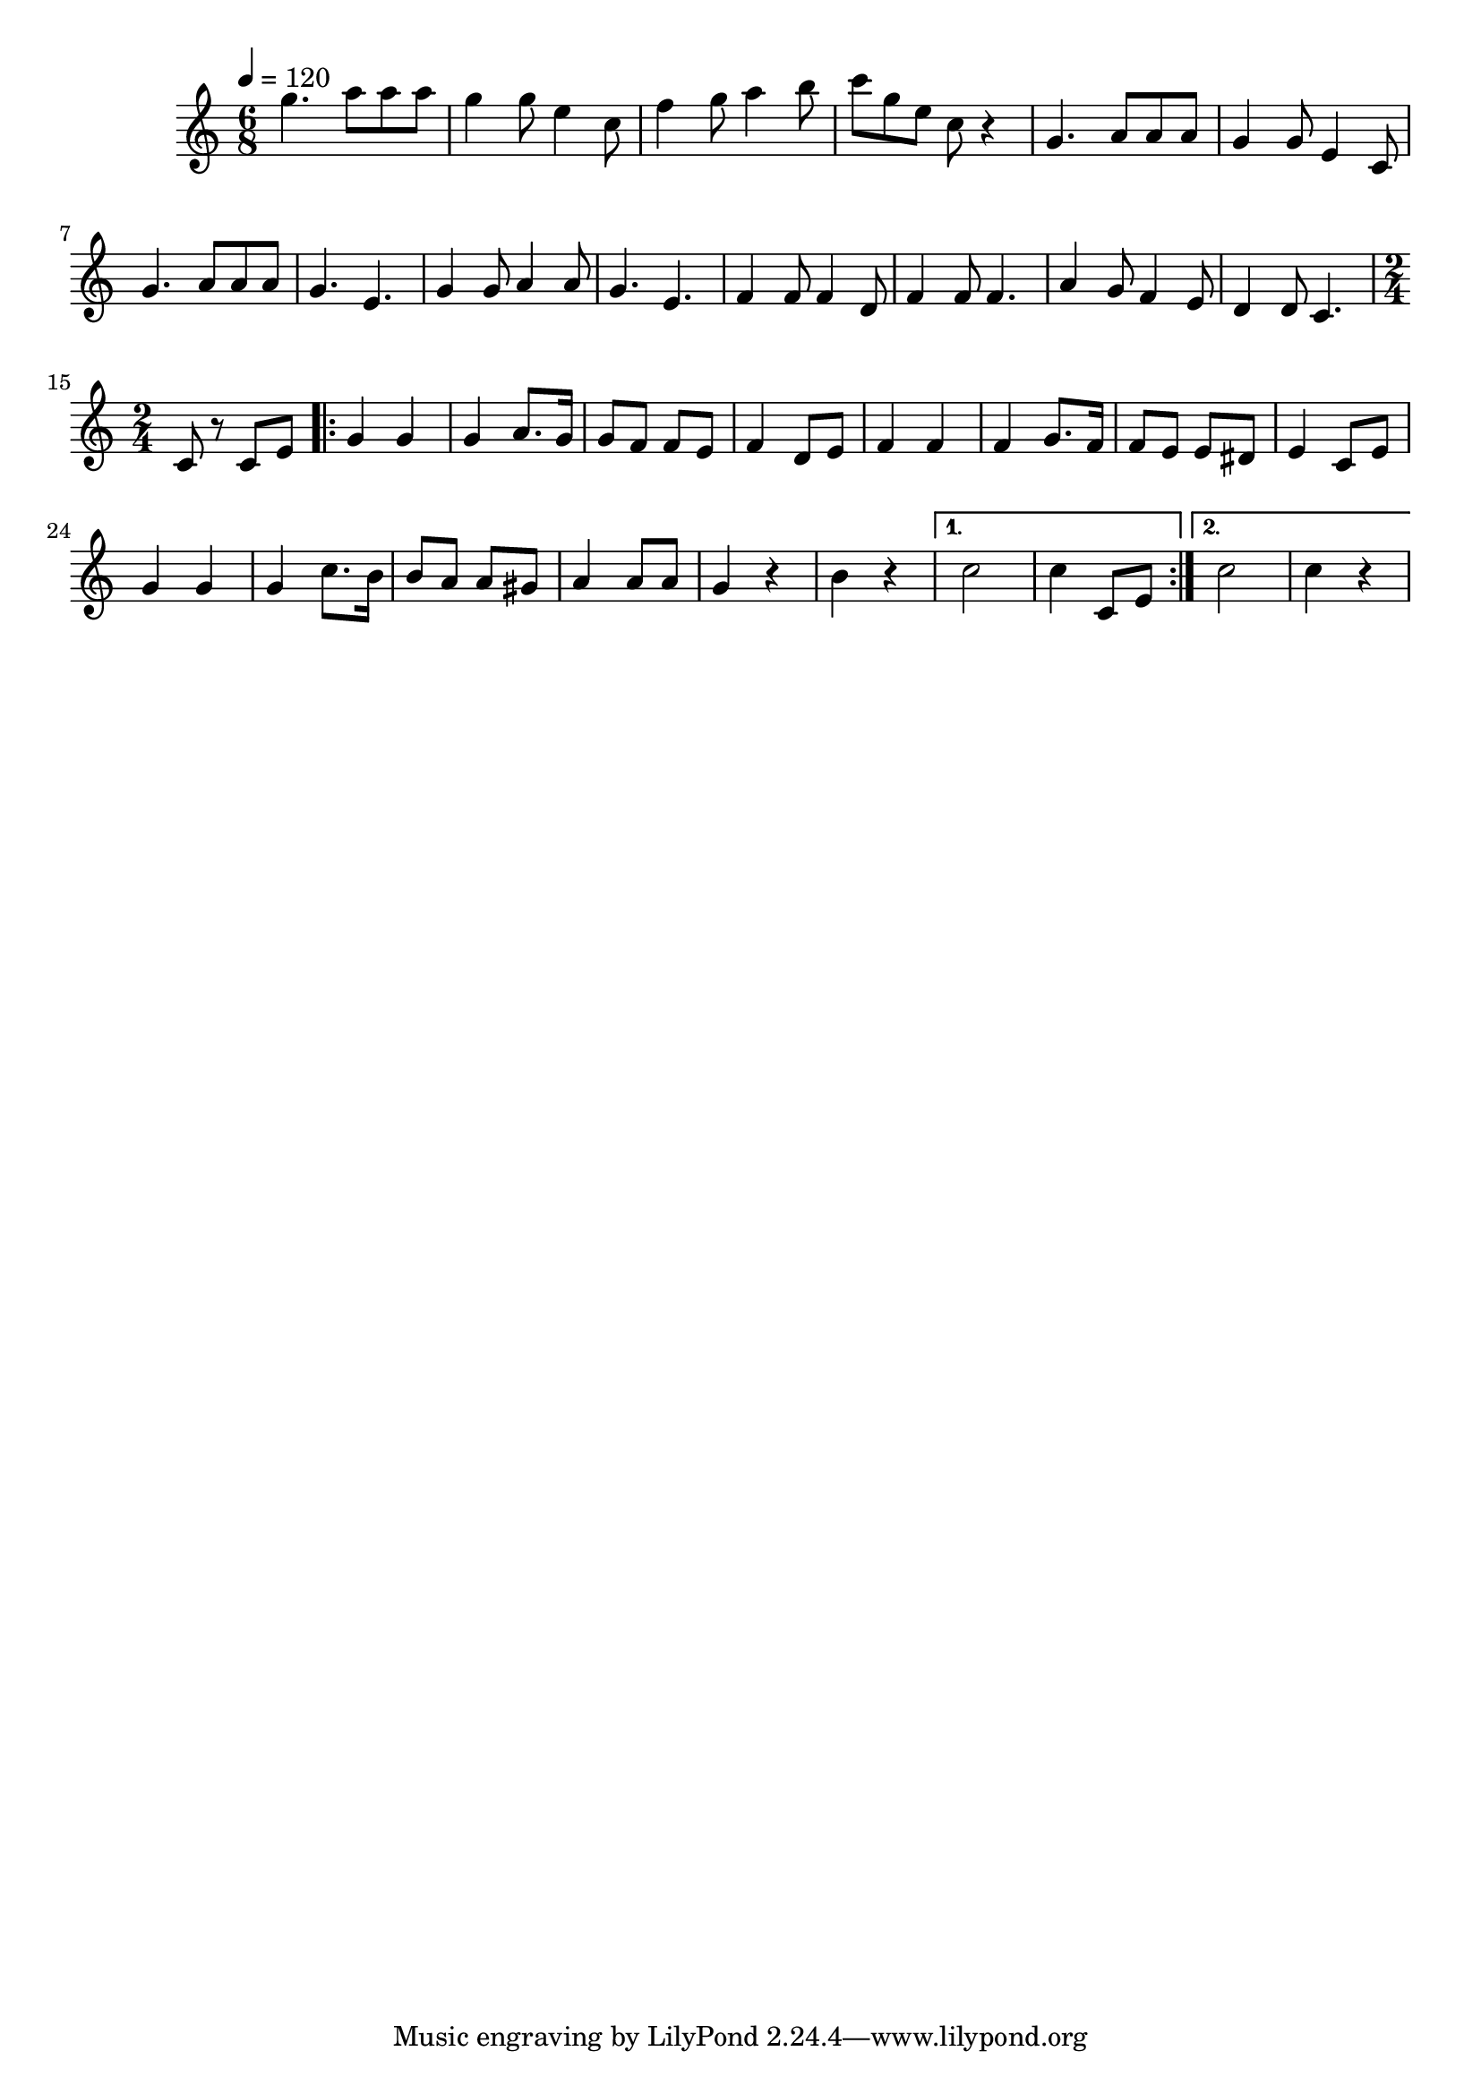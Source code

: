 \relative c' { 
\clef treble 
\tempo 4=120 
\time 6/8 
g''4. a8 a8 a8 g4 g8 e4 c8 f4 g8 a4 b8 c8 g8 e8 c8 r4 g4. a8 a8 a8 g4 g8 e4 c8 g'4. a8 a8 a8 g4. e4. g4 g8 a4 a8 g4. e4. f4 f8 f4 d8 f4 f8 f4. a4 g8 f4 e8 d4 d8 c4.  
{ 
\time 2/4 
c8 r8 c8 e8  
} 
\repeat volta 2 { 
g4 g4 g4 a8. g16 g8 f8 f8 e8 f4 d8 e8 f4 f4 f4 g8. f16 f8 e8 e8 dis8 e4 c8 e8 g4 g4 g4 c8. b16 b8 a8 a8 gis8 a4 a8 a8 g4 r4 b4 r4  
} 
\alternative { 
{ c2 c4 c,8 e8 } 
{ c'2 c4 r4 } 
} 
} 
